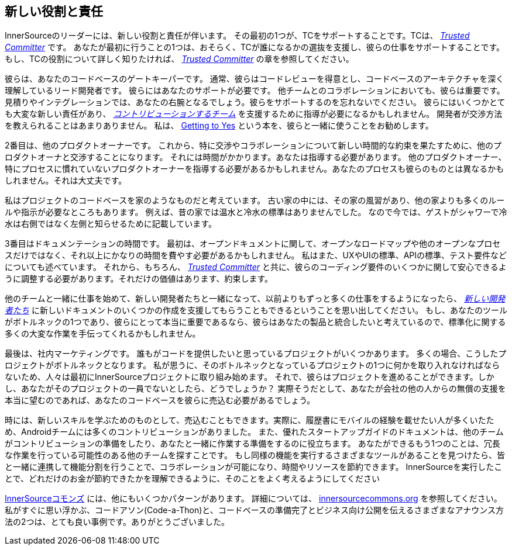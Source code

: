 == 新しい役割と責任

InnerSourceのリーダーには、新しい役割と責任が伴います。
その最初の1つが、TCをサポートすることです。TCは、 https://innersourcecommons.org/ja/learn/learning-path/trusted-committer[_Trusted Committer_] です。
あなたが最初に行うことの1つは、おそらく、TCが誰になるかの選抜を支援し、彼らの仕事をサポートすることです。
もし、TCの役割について詳しく知りたければ、 https://innersourcecommons.org/ja/learn/learning-path/trusted-committer[_Trusted Committer_] の章を参照してください。

彼らは、あなたのコードベースのゲートキーパーです。
通常、彼らはコードレビューを得意とし、コードベースのアーキテクチャを深く理解しているリード開発者です。
彼らにはあなたのサポートが必要です。
他チームとのコラボレーションにおいても、彼らは重要です。
見積りやインテグレーションでは、あなたの右腕となるでしょう。彼らをサポートするのを忘れないでください。
彼らにはいくつかとても大変な新しい責任があり、 https://innersourcecommons.org/ja/learn/learning-path/contributor[_コントリビューションするチーム_] を支援するために指導が必要になるかもしれません。
開発者が交渉方法を教えられることはあまりありません。
私は、 https://www.amazon.com/Getting-Yes-Negotiating-Agreement-Without/dp/0143118757/[Getting to Yes] という本を、彼らと一緒に使うことをお勧めします。

2番目は、他のプロダクトオーナーです。
これから、特に交渉やコラボレーションについて新しい時間的な約束を果たすために、他のプロダクトオーナと交渉することになります。
それには時間がかかります。あなたは指導する必要があります。
他のプロダクトオーナー、特にプロセスに慣れていないプロダクトオーナーを指導する必要があるかもしれません。あなたのプロセスも彼らのものとは異なるかもしれません。それは大丈夫です。

私はプロジェクトのコードベースを家のようなものだと考えています。
古い家の中には、その家の風習があり、他の家よりも多くのルールや指示が必要なところもあります。
例えば、昔の家では温水と冷水の標準はありませんでした。
なので今では、ゲストがシャワーで冷水は右側ではなく左側と知らせるために記載しています。

3番目はドキュメンテーションの時間です。
最初は、オープンドキュメントに関して、オープンなロードマップや他のオープンなプロセスだけではなく、それ以上にかなりの時間を費やす必要があるかもしれません。
私はまた、UXやUIの標準、APIの標準、テスト要件などについても述べています。
それから、もちろん、 https://innersourcecommons.org/ja/learn/learning-path/trusted-committer[_Trusted Committer_] と共に、彼らのコーディング要件のいくつかに関して安心できるように調整する必要があります。それだけの価値はあります、約束します。

他のチームと一緒に仕事を始めて、新しい開発者たちと一緒になって、以前よりもずっと多くの仕事をするようになったら、 https://innersourcecommons.org/ja/learn/learning-path/contributor[_新しい開発者たち_] に新しいドキュメントのいくつかの作成を支援してもらうこともできるということを思い出してください。
もし、あなたのツールがボトルネックの1つであり、彼らにとって本当に重要であるなら、彼らはあなたの製品と統合したいと考えているので、標準化に関する多くの大変な作業を手伝ってくれるかもしれません。

最後は、社内マーケティングです。
誰もがコードを提供したいと思っているプロジェクトがいくつかあります。
多くの場合、こうしたプロジェクトがボトルネックとなります。
私が思うに、そのボトルネックとなっているプロジェクトの1つに何かを取り入れなければならないため、人々は最初にInnerSourceプロジェクトに取り組み始めます。
それで、彼らはプロジェクトを進めることができます。しかし、あなたがそのプロジェクトの一員でないとしたら、どうでしょうか？
実際そうだとして、あなたが会社の他の人からの無償の支援を本当に望むのであれば、あなたのコードベースを彼らに売込む必要があるでしょう。

時には、新しいスキルを学ぶためのものとして、売込むこともできます。実際に、履歴書にモバイルの経験を載せたい人が多くいたため、Androidチームには多くのコントリビューションがありました。
また、優れたスタートアップガイドのドキュメントは、他のチームがコントリビューションの準備をしたり、あなたと一緒に作業する準備をするのに役立ちます。
あなたができるもう1つのことは、冗長な作業を行っている可能性のある他のチームを探すことです。
もし同様の機能を実行するさまざまなツールがあることを見つけたら、皆と一緒に連携して機能分割を行うことで、コラボレーションが可能になり、時間やリソースを節約できます。
InnerSourceを実行したことで、どれだけのお金が節約できたかを理解できるように、そのことをよく考えるようにしてください

http://innersourcecommons.org/[InnerSourceコモンズ] には、他にもいくつかパターンがあります。
詳細については、 http://innersourcecommons.org/[innersourcecommons.org] を参照してください。
私がすぐに思い浮かぶ、コードアソン(Code-a-Thon)と、コードベースの準備完了とビジネス向け公開を伝えるさまざまなアナウンス方法の2つは、とても良い事例です。ありがとうございました。
